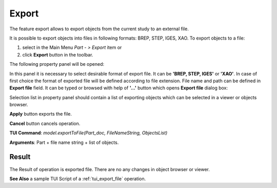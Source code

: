 
Export
======

The feature export allows to export objects from the current study to an external file.

It is possible to export objects into files in following formats: BREP, STEP, IGES, XAO. To export objects to a file:

#. select in the Main Menu *Part - > Export* item  or
#. click **Export** button in the toolbar.

.. image:: images/export.png
   :align: center

.. centered::
   **Export**  button

The following property panel will be opened:

.. image:: images/Export_panel.png
   :align: center
	
.. centered::
   **Export property panel**

In this panel it is necessary to select desirable format of export file. It can be **'BREP, STEP, IGES'** or **'XAO'**. In case of first choice the format of exported file will be defined according to file extension. File name and path can be defined in **Export file** field. It can be typed or browsed with help of **'...'** button which opens **Export file** dialog box:

.. image:: images/ExportFileDlg.png
   :align: center
	
.. centered::
   **Export file dialog box**

Selection list in property panel should contain a list of exporting objects which can be selected in a viewer or objects browser.

**Apply** button exports the file.
  
**Cancel** button cancels operation.

**TUI Command**: *model.exportToFile(Part_doc, FileNameString, ObjectsList)*

**Arguments**: Part + file name string + list of objects.

Result
""""""

The Result of operation is exported file. There are no any changes in object browser or viewer.

**See Also** a sample TUI Script of a :ref:`tui_export_file` operation.
